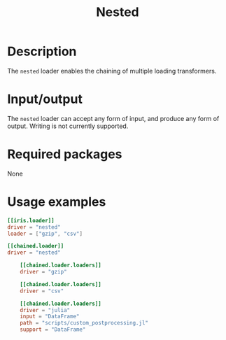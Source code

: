 #+title: Nested

* Description

The =nested= loader enables the chaining of multiple loading transformers.

* Input/output

The =nested= loader can accept any form of input, and produce any form of output.
Writing is not currently supported.

* Required packages

None

* Usage examples

#+begin_src toml
[[iris.loader]]
driver = "nested"
loader = ["gzip", "csv"]
#+end_src

#+begin_src toml
[[chained.loader]]
driver = "nested"

    [[chained.loader.loaders]]
    driver = "gzip"

    [[chained.loader.loaders]]
    driver = "csv"

    [[chained.loader.loaders]]
    driver = "julia"
    input = "DataFrame"
    path = "scripts/custom_postprocessing.jl"
    support = "DataFrame"
#+end_src
